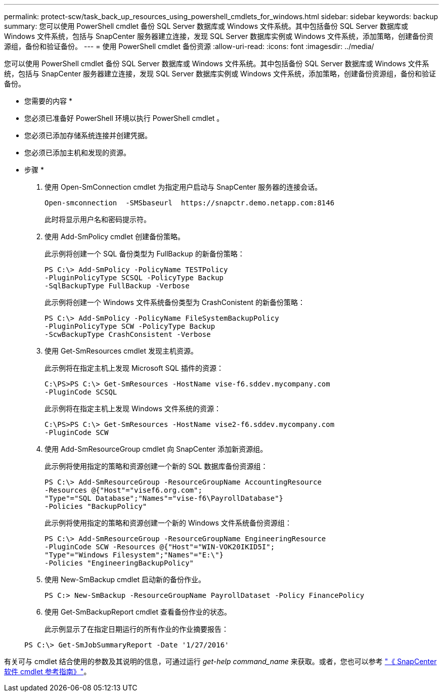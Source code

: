 ---
permalink: protect-scw/task_back_up_resources_using_powershell_cmdlets_for_windows.html 
sidebar: sidebar 
keywords: backup 
summary: 您可以使用 PowerShell cmdlet 备份 SQL Server 数据库或 Windows 文件系统。其中包括备份 SQL Server 数据库或 Windows 文件系统，包括与 SnapCenter 服务器建立连接，发现 SQL Server 数据库实例或 Windows 文件系统，添加策略，创建备份资源组，备份和验证备份。 
---
= 使用 PowerShell cmdlet 备份资源
:allow-uri-read: 
:icons: font
:imagesdir: ../media/


您可以使用 PowerShell cmdlet 备份 SQL Server 数据库或 Windows 文件系统。其中包括备份 SQL Server 数据库或 Windows 文件系统，包括与 SnapCenter 服务器建立连接，发现 SQL Server 数据库实例或 Windows 文件系统，添加策略，创建备份资源组，备份和验证备份。

* 您需要的内容 *

* 您必须已准备好 PowerShell 环境以执行 PowerShell cmdlet 。
* 您必须已添加存储系统连接并创建凭据。
* 您必须已添加主机和发现的资源。


* 步骤 *

. 使用 Open-SmConnection cmdlet 为指定用户启动与 SnapCenter 服务器的连接会话。
+
[listing]
----
Open-smconnection  -SMSbaseurl  https://snapctr.demo.netapp.com:8146
----
+
此时将显示用户名和密码提示符。

. 使用 Add-SmPolicy cmdlet 创建备份策略。
+
此示例将创建一个 SQL 备份类型为 FullBackup 的新备份策略：

+
[listing]
----
PS C:\> Add-SmPolicy -PolicyName TESTPolicy
-PluginPolicyType SCSQL -PolicyType Backup
-SqlBackupType FullBackup -Verbose
----
+
此示例将创建一个 Windows 文件系统备份类型为 CrashConistent 的新备份策略：

+
[listing]
----
PS C:\> Add-SmPolicy -PolicyName FileSystemBackupPolicy
-PluginPolicyType SCW -PolicyType Backup
-ScwBackupType CrashConsistent -Verbose
----
. 使用 Get-SmResources cmdlet 发现主机资源。
+
此示例将在指定主机上发现 Microsoft SQL 插件的资源：

+
[listing]
----
C:\PS>PS C:\> Get-SmResources -HostName vise-f6.sddev.mycompany.com
-PluginCode SCSQL
----
+
此示例将在指定主机上发现 Windows 文件系统的资源：

+
[listing]
----
C:\PS>PS C:\> Get-SmResources -HostName vise2-f6.sddev.mycompany.com
-PluginCode SCW
----
. 使用 Add-SmResourceGroup cmdlet 向 SnapCenter 添加新资源组。
+
此示例将使用指定的策略和资源创建一个新的 SQL 数据库备份资源组：

+
[listing]
----
PS C:\> Add-SmResourceGroup -ResourceGroupName AccountingResource
-Resources @{"Host"="visef6.org.com";
"Type"="SQL Database";"Names"="vise-f6\PayrollDatabase"}
-Policies "BackupPolicy"
----
+
此示例将使用指定的策略和资源创建一个新的 Windows 文件系统备份资源组：

+
[listing]
----
PS C:\> Add-SmResourceGroup -ResourceGroupName EngineeringResource
-PluginCode SCW -Resources @{"Host"="WIN-VOK20IKID5I";
"Type"="Windows Filesystem";"Names"="E:\"}
-Policies "EngineeringBackupPolicy"
----
. 使用 New-SmBackup cmdlet 启动新的备份作业。
+
[listing]
----
PS C:> New-SmBackup -ResourceGroupName PayrollDataset -Policy FinancePolicy
----
. 使用 Get-SmBackupReport cmdlet 查看备份作业的状态。
+
此示例显示了在指定日期运行的所有作业的作业摘要报告：

+
[listing]
----
PS C:\> Get-SmJobSummaryReport -Date '1/27/2016'
----


有关可与 cmdlet 结合使用的参数及其说明的信息，可通过运行 _get-help command_name_ 来获取。或者，您也可以参考 https://library.netapp.com/ecm/ecm_download_file/ECMLP2877143["《 SnapCenter 软件 cmdlet 参考指南》"^]。
